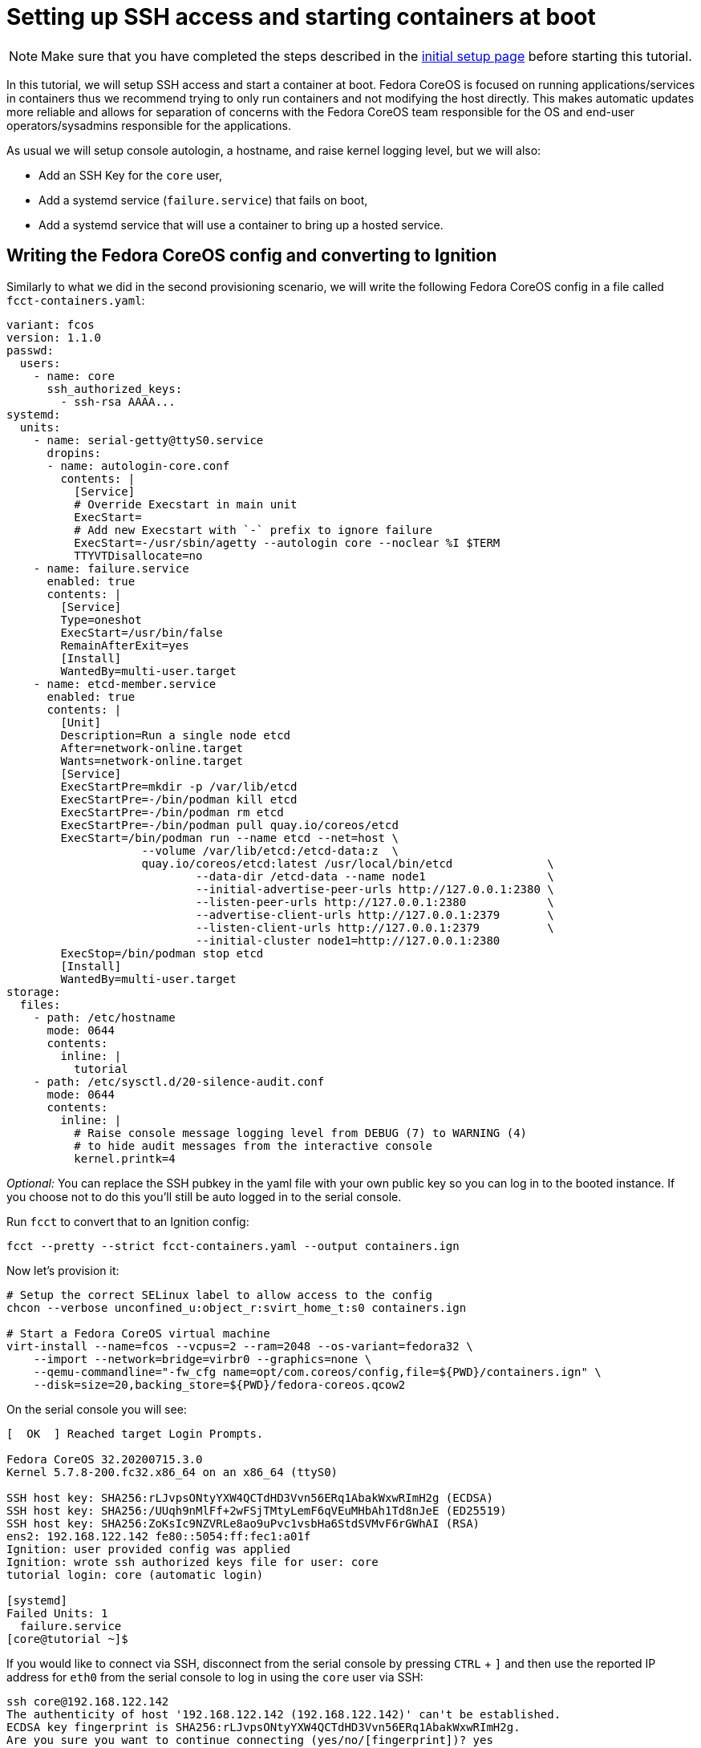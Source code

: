 = Setting up SSH access and starting containers at boot

NOTE: Make sure that you have completed the steps described in the xref:tutorial-setup.adoc[initial setup page] before starting this tutorial.

In this tutorial, we will setup SSH access and start a container at boot. Fedora CoreOS is focused on running applications/services in containers thus we recommend trying to only run containers and not modifying the host directly. This makes automatic updates more reliable and allows for separation of concerns with the Fedora CoreOS team responsible for the OS and end-user operators/sysadmins responsible for the applications.

As usual we will setup console autologin, a hostname, and raise kernel logging level, but we will also:

* Add an SSH Key for the `core` user,
* Add a systemd service (`failure.service`) that fails on boot,
* Add a systemd service that will use a container to bring up a hosted service.

== Writing the Fedora CoreOS config and converting to Ignition

Similarly to what we did in the second provisioning scenario, we will write the following Fedora CoreOS config in a file called `fcct-containers.yaml`:

[source,yaml]
----
variant: fcos
version: 1.1.0
passwd:
  users:
    - name: core
      ssh_authorized_keys:
        - ssh-rsa AAAA...
systemd:
  units:
    - name: serial-getty@ttyS0.service
      dropins:
      - name: autologin-core.conf
        contents: |
          [Service]
          # Override Execstart in main unit
          ExecStart=
          # Add new Execstart with `-` prefix to ignore failure
          ExecStart=-/usr/sbin/agetty --autologin core --noclear %I $TERM
          TTYVTDisallocate=no
    - name: failure.service
      enabled: true
      contents: |
        [Service]
        Type=oneshot
        ExecStart=/usr/bin/false
        RemainAfterExit=yes
        [Install]
        WantedBy=multi-user.target
    - name: etcd-member.service
      enabled: true
      contents: |
        [Unit]
        Description=Run a single node etcd
        After=network-online.target
        Wants=network-online.target
        [Service]
        ExecStartPre=mkdir -p /var/lib/etcd
        ExecStartPre=-/bin/podman kill etcd
        ExecStartPre=-/bin/podman rm etcd
        ExecStartPre=-/bin/podman pull quay.io/coreos/etcd
        ExecStart=/bin/podman run --name etcd --net=host \
                    --volume /var/lib/etcd:/etcd-data:z  \
                    quay.io/coreos/etcd:latest /usr/local/bin/etcd              \
                            --data-dir /etcd-data --name node1                  \
                            --initial-advertise-peer-urls http://127.0.0.1:2380 \
                            --listen-peer-urls http://127.0.0.1:2380            \
                            --advertise-client-urls http://127.0.0.1:2379       \
                            --listen-client-urls http://127.0.0.1:2379          \
                            --initial-cluster node1=http://127.0.0.1:2380
        ExecStop=/bin/podman stop etcd
        [Install]
        WantedBy=multi-user.target
storage:
  files:
    - path: /etc/hostname
      mode: 0644
      contents:
        inline: |
          tutorial
    - path: /etc/sysctl.d/20-silence-audit.conf
      mode: 0644
      contents:
        inline: |
          # Raise console message logging level from DEBUG (7) to WARNING (4)
          # to hide audit messages from the interactive console
          kernel.printk=4
----

_Optional:_ You can replace the SSH pubkey in the yaml file with your own public key so you can log in to the booted instance. If you choose not to do this you'll still be auto logged in to the serial console.

Run `fcct` to convert that to an Ignition config:

[source,bash]
----
fcct --pretty --strict fcct-containers.yaml --output containers.ign
----

Now let's provision it:

[source, bash]
----
# Setup the correct SELinux label to allow access to the config
chcon --verbose unconfined_u:object_r:svirt_home_t:s0 containers.ign

# Start a Fedora CoreOS virtual machine
virt-install --name=fcos --vcpus=2 --ram=2048 --os-variant=fedora32 \
    --import --network=bridge=virbr0 --graphics=none \
    --qemu-commandline="-fw_cfg name=opt/com.coreos/config,file=${PWD}/containers.ign" \
    --disk=size=20,backing_store=${PWD}/fedora-coreos.qcow2
----

On the serial console you will see:

[source,bash]
----
[  OK  ] Reached target Login Prompts.

Fedora CoreOS 32.20200715.3.0
Kernel 5.7.8-200.fc32.x86_64 on an x86_64 (ttyS0)

SSH host key: SHA256:rLJvpsONtyYXW4QCTdHD3Vvn56ERq1AbakWxwRImH2g (ECDSA)
SSH host key: SHA256:/UUqh9nMlFf+2wFSjTMtyLemF6qVEuMHbAh1Td8nJeE (ED25519)
SSH host key: SHA256:ZoKsIc9NZVRLe8ao9uPvc1vsbHa6StdSVMvF6rGWhAI (RSA)
ens2: 192.168.122.142 fe80::5054:ff:fec1:a01f
Ignition: user provided config was applied
Ignition: wrote ssh authorized keys file for user: core
tutorial login: core (automatic login)

[systemd]
Failed Units: 1
  failure.service
[core@tutorial ~]$
----

If you would like to connect via SSH, disconnect from the serial console by pressing `CTRL` + `]` and then use the reported IP address for `eth0` from the serial console to log in using the `core` user via SSH:

[source,bash]
----
ssh core@192.168.122.142
The authenticity of host '192.168.122.142 (192.168.122.142)' can't be established.
ECDSA key fingerprint is SHA256:rLJvpsONtyYXW4QCTdHD3Vvn56ERq1AbakWxwRImH2g.
Are you sure you want to continue connecting (yes/no/[fingerprint])? yes
Warning: Permanently added '192.168.122.142' (ECDSA) to the list of known hosts.
Fedora CoreOS 32.20200715.3.0
Tracker: https://github.com/coreos/fedora-coreos-tracker
Discuss: https://discussion.fedoraproject.org/c/server/coreos/

Last login: Fri Aug  7 10:10:45 2020
[systemd]
Failed Units: 1
  failure.service
[core@tutorial ~]$
----

The `Failed Units` message is coming from the https://github.com/coreos/console-login-helper-messages[console login helper messages] helpers. This particular helper shows us when `systemd` has services that are in a failed state. In this case we made `failure.service` with `ExecStart=/usr/bin/false`, so we intentionally created a service that will always fail in order to illustrate the helper messages.

Now that we’re up and we don’t have any real failures we can check out the service that we care about (`etcd-member.service`):

[source,bash]
----
[core@tutorial ~]$ systemctl status --no-pager --full etcd-member.service
● etcd-member.service - Run a single node etcd
     Loaded: loaded (/etc/systemd/system/etcd-member.service; enabled; vendor preset: enabled)
     Active: active (running) since Fri 2020-08-07 10:10:45 UTC; 4min 30s ago
    Process: 1926 ExecStartPre=/usr/bin/mkdir -p /var/lib/etcd (code=exited, status=0/SUCCESS)
    Process: 1928 ExecStartPre=/bin/podman kill etcd (code=exited, status=125)
    Process: 2034 ExecStartPre=/bin/podman rm etcd (code=exited, status=1/FAILURE)
    Process: 2063 ExecStartPre=/bin/podman pull quay.io/coreos/etcd (code=exited, status=0/SUCCESS)
   Main PID: 2155 (podman)
      Tasks: 11 (limit: 2288)
     Memory: 134.2M
     CGroup: /system.slice/etcd-member.service
             ├─2155 /bin/podman run ...
             └─2203 /usr/bin/conmon ...

Aug 07 10:10:47 tutorial podman[2155]: 2020-08-07 10:10:47.035534 I | raft: b71f75320dc06a6c became candidate at term 2
Aug 07 10:10:47 tutorial podman[2155]: 2020-08-07 10:10:47.035966 I | raft: b71f75320dc06a6c received MsgVoteResp from b71f75320dc06a6c at term 2
Aug 07 10:10:47 tutorial podman[2155]: 2020-08-07 10:10:47.036297 I | raft: b71f75320dc06a6c became leader at term 2
Aug 07 10:10:47 tutorial podman[2155]: 2020-08-07 10:10:47.036774 I | raft: raft.node: b71f75320dc06a6c elected leader b71f75320dc06a6c at term 2
Aug 07 10:10:47 tutorial podman[2155]: 2020-08-07 10:10:47.037468 I | etcdserver: setting up the initial cluster version to 3.3
Aug 07 10:10:47 tutorial podman[2155]: 2020-08-07 10:10:47.050863 N | etcdserver/membership: set the initial cluster version to 3.3
Aug 07 10:10:47 tutorial podman[2155]: 2020-08-07 10:10:47.050955 I | etcdserver/api: enabled capabilities for version 3.3
Aug 07 10:10:47 tutorial podman[2155]: 2020-08-07 10:10:47.050998 I | etcdserver: published {Name:node1 ClientURLs:[http://127.0.0.1:2379]} to cluster 1c45a069f3a1d796
Aug 07 10:10:47 tutorial podman[2155]: 2020-08-07 10:10:47.051115 I | embed: ready to serve client requests
Aug 07 10:10:47 tutorial podman[2155]: 2020-08-07 10:10:47.052367 N | embed: serving insecure client requests on 127.0.0.1:2379, this is strongly discouraged!
----

We can also inspect the state of the container that was run by the systemd service:

[source,bash]
----
[core@tutorial ~]$ sudo podman ps -a
CONTAINER ID  IMAGE                       COMMAND               CREATED        STATUS            PORTS  NAMES
618991ee6db1  quay.io/coreos/etcd:latest  /usr/local/bin/et...  5 minutes ago  Up 5 minutes ago         etcd
----

And we can set a key/value pair in etcd. For now let’s set the key `fedora` to the value `fun`:

[source,bash]
----
[core@tutorial ~]$ curl -L -X PUT http://127.0.0.1:2379/v2/keys/fedora -d value="fun"
{"action":"set","node":{"key":"/fedora","value":"fun","modifiedIndex":4,"createdIndex":4}}
[core@tutorial ~]$ curl -L http://127.0.0.1:2379/v2/keys/ 2>/dev/null | jq .
{
  "action": "get",
  "node": {
    "dir": true,
    "nodes": [
      {
        "key": "/fedora",
        "value": "fun",
        "modifiedIndex": 4,
        "createdIndex": 4
      }
    ]
  }
}
----

Looks like everything is working!

== Cleanup

Now let's take down the instance for the next test. Disconnect from the serial console by pressing `CTRL` + `]` or from SSH and then destroy the machine:

[source,bash]
----
virsh destory fcos
virsh undefined --remove-all-storage fcos
----

You may now proceed with the xref:tutorial-updates.adoc[next tutorial].
